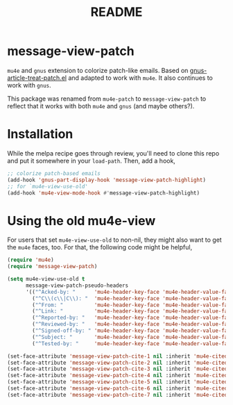 #+TITLE: README

*  message-view-patch

=mu4e= and =gnus= extension to colorize patch-like emails. Based on
[[https://github.com/orgcandman/emacs-plugins/blob/master/gnus-article-treat-patch.el][gnus-article-treat-patch.el]] and adapted to work with =mu4e=. It also continues
to work with =gnus=.

This package was renamed from =mu4e-patch= to =message-view-patch= to reflect
that it works with both =mu4e= and =gnus= (and maybe others?).

* Installation

While the melpa recipe goes through review, you'll need to clone this repo and
put it somewhere in your =load-path=. Then, add a hook,

#+BEGIN_SRC emacs-lisp
;; colorize patch-based emails
(add-hook 'gnus-part-display-hook 'message-view-patch-highlight)
;; for `mu4e-view-use-old'
(add-hook 'mu4e-view-mode-hook #'message-view-patch-highlight)
#+END_SRC

* Using the old mu4e-view

For users that set =mu4e-view-use-old= to non-nil, they might also want to get
the =mu4e= faces, too. For that, the following code might be helpful,

#+begin_src emacs-lisp
(require 'mu4e)
(require 'message-view-patch)

(setq mu4e-view-use-old t
      message-view-patch-pseudo-headers
      '(("^Acked-by: "      'mu4e-header-key-face 'mu4e-header-value-face)
        ("^C\\(c\\|C\\): "  'mu4e-header-key-face 'mu4e-header-value-face)
        ("^From: "          'mu4e-header-key-face 'mu4e-header-value-face)
        ("^Link: "          'mu4e-header-key-face 'mu4e-header-value-face)
        ("^Reported-by: "   'mu4e-header-key-face 'mu4e-header-value-face)
        ("^Reviewed-by: "   'mu4e-header-key-face 'mu4e-header-value-face)
        ("^Signed-off-by: " 'mu4e-header-key-face 'mu4e-header-value-face)
        ("^Subject: "       'mu4e-header-key-face 'mu4e-header-value-face)
        ("^Tested-by: "     'mu4e-header-key-face 'mu4e-header-value-face)))

(set-face-attribute 'message-view-patch-cite-1 nil :inherit 'mu4e-cited-1-face)
(set-face-attribute 'message-view-patch-cite-2 nil :inherit 'mu4e-cited-2-face)
(set-face-attribute 'message-view-patch-cite-3 nil :inherit 'mu4e-cited-3-face)
(set-face-attribute 'message-view-patch-cite-4 nil :inherit 'mu4e-cited-4-face)
(set-face-attribute 'message-view-patch-cite-5 nil :inherit 'mu4e-cited-5-face)
(set-face-attribute 'message-view-patch-cite-6 nil :inherit 'mu4e-cited-6-face)
(set-face-attribute 'message-view-patch-cite-7 nil :inherit 'mu4e-cited-7-face)
#+end_src
